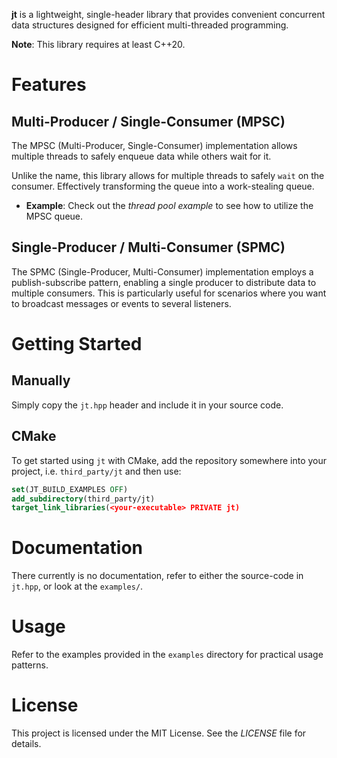 #+DESCRIPTION: Concurrent data structures for C++
#+AUTHOR: Justin Andreas Lacoste
*jt* is a lightweight, single-header library that provides convenient concurrent data structures designed for efficient multi-threaded programming.

*Note*: This library requires at least C++20.

* Features

** Multi-Producer / Single-Consumer (MPSC)

The MPSC (Multi-Producer, Single-Consumer) implementation allows
multiple threads to safely enqueue data while others wait for it.

Unlike the name, this library allows for multiple threads to safely
~wait~ on the consumer. Effectively transforming the queue into a
work-stealing queue.

- *Example*: Check out the [[examples/thread_pool.cpp][thread pool example]] to see how to utilize
  the MPSC queue.

** Single-Producer / Multi-Consumer (SPMC)

The SPMC (Single-Producer, Multi-Consumer) implementation employs a
publish-subscribe pattern, enabling a single producer to distribute
data to multiple consumers. This is particularly useful for scenarios
where you want to broadcast messages or events to several listeners.

* Getting Started
** Manually
Simply copy the ~jt.hpp~ header and include it in your source code.

** CMake
To get started using ~jt~ with CMake, add the repository somewhere
into your project, i.e. ~third_party/jt~ and then use:

#+BEGIN_SRC cmake
  set(JT_BUILD_EXAMPLES OFF)
  add_subdirectory(third_party/jt)
  target_link_libraries(<your-executable> PRIVATE jt)
#+END_SRC

* Documentation

There currently is no documentation, refer to either the source-code
in ~jt.hpp~, or look at the ~examples/~.

* Usage

Refer to the examples provided in the ~examples~ directory for
practical usage patterns.

* License

This project is licensed under the MIT License. See the [[LICENSE][LICENSE]] file
for details.
